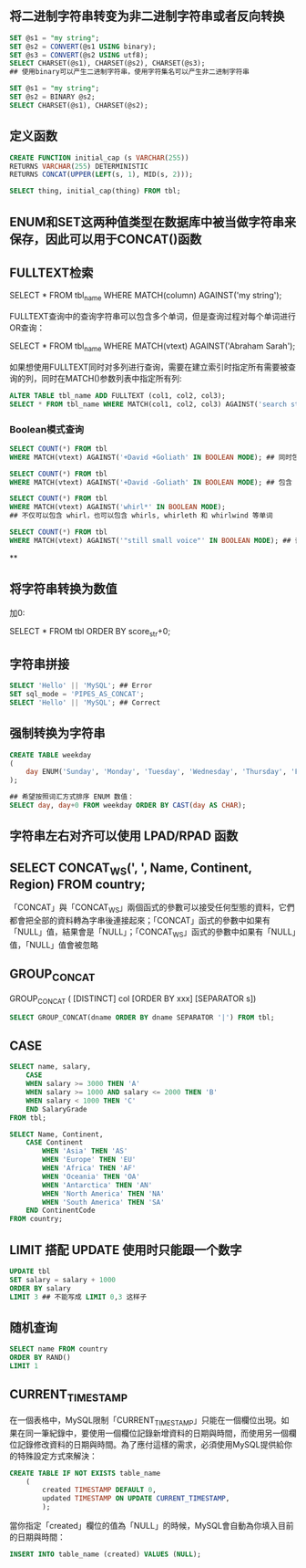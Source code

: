 ** 将二进制字符串转变为非二进制字符串或者反向转换

#+BEGIN_SRC sql
  SET @s1 = "my string";
  SET @s2 = CONVERT(@s1 USING binary);
  SET @s3 = CONVERT(@s2 USING utf8);
  SELECT CHARSET(@s1), CHARSET(@s2), CHARSET(@s3);
  ## 使用binary可以产生二进制字符串，使用字符集名可以产生非二进制字符串
#+END_SRC

#+BEGIN_SRC sql
  SET @s1 = "my string";
  SET @s2 = BINARY @s2;
  SELECT CHARSET(@s1), CHARSET(@s2);
#+END_SRC


** 定义函数

#+BEGIN_SRC sql
  CREATE FUNCTION initial_cap (s VARCHAR(255))
  RETURNS VARCHAR(255) DETERMINISTIC
  RETURNS CONCAT(UPPER(LEFT(s, 1), MID(s, 2)));

  SELECT thing, initial_cap(thing) FROM tbl;
#+END_SRC


** ENUM和SET这两种值类型在数据库中被当做字符串来保存，因此可以用于CONCAT()函数


** FULLTEXT检索

SELECT * FROM tbl_name WHERE MATCH(column) AGAINST('my string');

FULLTEXT查询中的查询字符串可以包含多个单词，但是查询过程对每个单词进行OR查询：

SELECT * FROM tbl_name WHERE MATCH(vtext) AGAINST('Abraham Sarah');

如果想使用FULLTEXT同时对多列进行查询，需要在建立索引时指定所有需要被查询的列，同时在MATCH()参数列表中指定所有列:

#+BEGIN_SRC sql
ALTER TABLE tbl_name ADD FULLTEXT (col1, col2, col3);
SELECT * FROM tbl_name WHERE MATCH(col1, col2, col3) AGAINST('search string');
#+END_SRC

*** Boolean模式查询

#+BEGIN_SRC sql
  SELECT COUNT(*) FROM tbl
  WHERE MATCH(vtext) AGAINST('+David +Goliath' IN BOOLEAN MODE); ## 同时包含 David 和 Goliath 的行
#+END_SRC

#+BEGIN_SRC sql
  SELECT COUNT(*) FROM tbl
  WHERE MATCH(vtext) AGAINST('+David -Goliath' IN BOOLEAN MODE); ## 包含 David 但是不包含 Goliath 的行
#+END_SRC

#+BEGIN_SRC sql
  SELECT COUNT(*) FROM tbl
  WHERE MATCH(vtext) AGAINST('whirl*' IN BOOLEAN MODE);
  ## 不仅可以包含 whirl，也可以包含 whirls, whirleth 和 whirlwind 等单词
#+END_SRC

#+BEGIN_SRC sql
  SELECT COUNT(*) FROM tbl
  WHERE MATCH(vtext) AGAINST('"still small voice"' IN BOOLEAN MODE); ## 词组搜索
#+END_SRC

**


** 将字符串转换为数值

加0:

SELECT * FROM tbl ORDER BY score_str+0;


** 字符串拼接

#+BEGIN_SRC sql
  SELECT 'Hello' || 'MySQL'; ## Error
  SET sql_mode = 'PIPES_AS_CONCAT';
  SELECT 'Hello' || 'MySQL'; ## Correct
#+END_SRC


** 强制转换为字符串

#+BEGIN_SRC sql
  CREATE TABLE weekday
  (
      day ENUM('Sunday', 'Monday', 'Tuesday', 'Wednesday', 'Thursday', 'Friday', 'Saturday')
  );

  ## 希望按照词汇方式排序 ENUM 数值：
  SELECT day, day+0 FROM weekday ORDER BY CAST(day AS CHAR);

#+END_SRC


** 字符串左右对齐可以使用 LPAD/RPAD 函数


** SELECT CONCAT_WS(', ', Name, Continent, Region) FROM country;

「CONCAT」與「CONCAT_WS」兩個函式的參數可以接受任何型態的資料，它們都會把全部的資料轉為字串後連接起來；「CONCAT」函式的參數中如果有「NULL」值，結果會是「NULL」；「CONCAT_WS」函式的參數中如果有「NULL」值，「NULL」值會被忽略


** GROUP_CONCAT

GROUP_CONCAT ( [DISTINCT] col [ORDER BY xxx] [SEPARATOR s])

#+BEGIN_SRC sql
  SELECT GROUP_CONCAT(dname ORDER BY dname SEPARATOR '|') FROM tbl;
#+END_SRC


** CASE

#+BEGIN_SRC sql
SELECT name, salary,
    CASE
    WHEN salary >= 3000 THEN 'A'
    WHEN salary >= 1000 AND salary <= 2000 THEN 'B'
    WHEN salary < 1000 THEN 'C'
    END SalaryGrade
FROM tbl;
#+END_SRC

#+BEGIN_SRC sql
  SELECT Name, Continent,
      CASE Continent
          WHEN 'Asia' THEN 'AS'
          WHEN 'Europe' THEN 'EU'
          WHEN 'Africa' THEN 'AF'
          WHEN 'Oceania' THEN 'OA'
          WHEN 'Antarctica' THEN 'AN'
          WHEN 'North America' THEN 'NA'
          WHEN 'South America' THEN 'SA'
      END ContinentCode
  FROM country;
#+END_SRC


** LIMIT 搭配 UPDATE 使用时只能跟一个数字

#+BEGIN_SRC sql
UPDATE tbl
SET salary = salary + 1000
ORDER BY salary
LIMIT 3 ## 不能写成 LIMIT 0,3 这样子
#+END_SRC

** 随机查询

#+BEGIN_SRC sql
    SELECT name FROM country
    ORDER BY RAND()
    LIMIT 1
#+END_SRC

** CURRENT_TIMESTAMP

在一個表格中，MySQL限制「CURRENT_TIMESTAMP」只能在一個欄位出現。如果在同一筆紀錄中，要使用一個欄位記錄新增資料的日期與時間，而使用另一個欄位記錄修改資料的日期與時間。為了應付這樣的需求，必須使用MySQL提供給你的特殊設定方式來解決：

#+BEGIN_SRC sql
  CREATE TABLE IF NOT EXISTS table_name
      (
          created TIMESTAMP DEFAULT 0,
          updated TIMESTAMP ON UPDATE CURRENT_TIMESTAMP,
          );
#+END_SRC

當你指定「created」欄位的值為「NULL」的時候，MySQL會自動為你填入目前的日期與時間：

#+BEGIN_SRC sql
INSERT INTO table_name (created) VALUES (NULL);
#+END_SRC
